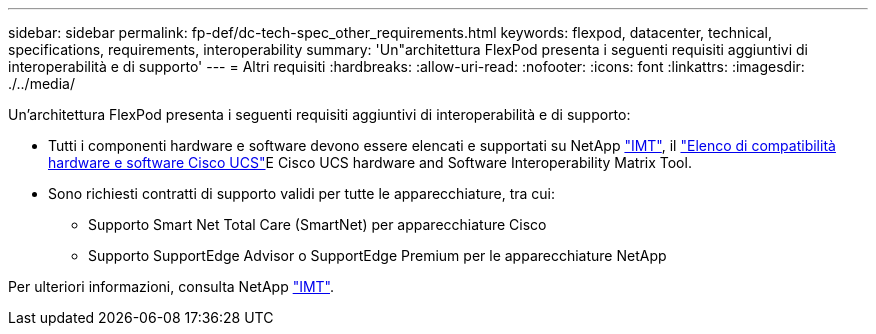 ---
sidebar: sidebar 
permalink: fp-def/dc-tech-spec_other_requirements.html 
keywords: flexpod, datacenter, technical, specifications, requirements, interoperability 
summary: 'Un"architettura FlexPod presenta i seguenti requisiti aggiuntivi di interoperabilità e di supporto' 
---
= Altri requisiti
:hardbreaks:
:allow-uri-read: 
:nofooter: 
:icons: font
:linkattrs: 
:imagesdir: ./../media/


[role="lead"]
Un'architettura FlexPod presenta i seguenti requisiti aggiuntivi di interoperabilità e di supporto:

* Tutti i componenti hardware e software devono essere elencati e supportati su NetApp http://mysupport.netapp.com/matrix["IMT"^], il https://ucshcltool.cloudapps.cisco.com/public/["Elenco di compatibilità hardware e software Cisco UCS"^]E Cisco UCS hardware and Software Interoperability Matrix Tool.
* Sono richiesti contratti di supporto validi per tutte le apparecchiature, tra cui:
+
** Supporto Smart Net Total Care (SmartNet) per apparecchiature Cisco
** Supporto SupportEdge Advisor o SupportEdge Premium per le apparecchiature NetApp




Per ulteriori informazioni, consulta NetApp http://mysupport.netapp.com/matrix["IMT"^].
